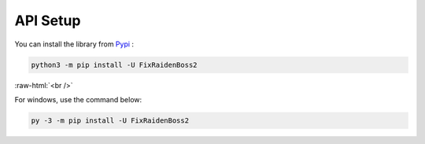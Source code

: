 .. role:: raw-html(raw)
    :format: html

API Setup
=========

You can install the library from `Pypi`_ :

.. code-block:: bash

    python3 -m pip install -U FixRaidenBoss2

:raw-html:`<br />`

For windows, use the command below:

.. code-block:: bash

    py -3 -m pip install -U FixRaidenBoss2

.. _Pypi: https://pypi.org/project/FixRaidenBoss2/